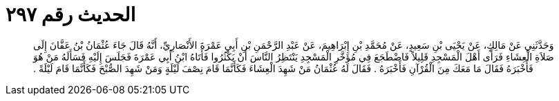 
= الحديث رقم ٢٩٧

[quote.hadith]
وَحَدَّثَنِي عَنْ مَالِكٍ، عَنْ يَحْيَى بْنِ سَعِيدٍ، عَنْ مُحَمَّدِ بْنِ إِبْرَاهِيمَ، عَنْ عَبْدِ الرَّحْمَنِ بْنِ أَبِي عَمْرَةَ الأَنْصَارِيِّ، أَنَّهُ قَالَ جَاءَ عُثْمَانُ بْنُ عَفَّانَ إِلَى صَلاَةِ الْعِشَاءِ فَرَأَى أَهْلَ الْمَسْجِدِ قَلِيلاً فَاضْطَجَعَ فِي مُؤَخَّرِ الْمَسْجِدِ يَنْتَظِرُ النَّاسَ أَنْ يَكْثُرُوا فَأَتَاهُ ابْنُ أَبِي عَمْرَةَ فَجَلَسَ إِلَيْهِ فَسَأَلَهُ مَنْ هُوَ فَأَخْبَرَهُ فَقَالَ مَا مَعَكَ مِنَ الْقُرْآنِ فَأَخْبَرَهُ ‏.‏ فَقَالَ لَهُ عُثْمَانُ مَنْ شَهِدَ الْعِشَاءَ فَكَأَنَّمَا قَامَ نِصْفَ لَيْلَةٍ وَمَنْ شَهِدَ الصُّبْحَ فَكَأَنَّمَا قَامَ لَيْلَةً ‏.‏